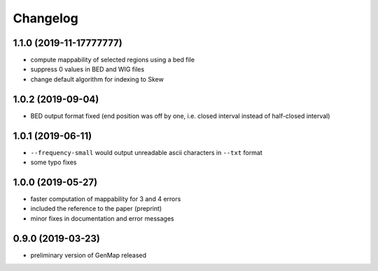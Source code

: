Changelog
^^^^^^^^^

1.1.0 (2019-11-17777777)
""""""""""""""""""

* compute mappability of selected regions using a bed file
* suppress 0 values in BED and WIG files
* change default algorithm for indexing to Skew

1.0.2 (2019-09-04)
""""""""""""""""""

* BED output format fixed (end position was off by one, i.e. closed interval instead of half-closed interval) 

1.0.1 (2019-06-11)
""""""""""""""""""

* ``--frequency-small`` would output unreadable ascii characters in ``--txt`` format
* some typo fixes

1.0.0 (2019-05-27)
""""""""""""""""""

* faster computation of mappability for 3 and 4 errors
* included the reference to the paper (preprint)
* minor fixes in documentation and error messages

0.9.0 (2019-03-23)
""""""""""""""""""

* preliminary version of GenMap released
